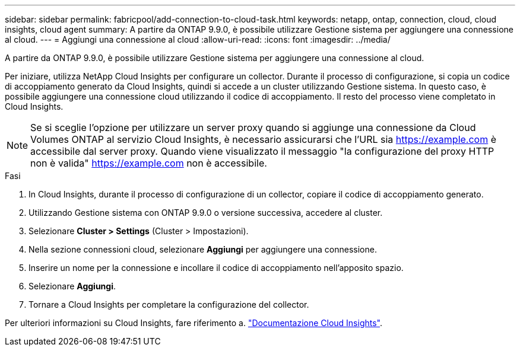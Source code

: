 ---
sidebar: sidebar 
permalink: fabricpool/add-connection-to-cloud-task.html 
keywords: netapp, ontap, connection, cloud, cloud insights, cloud agent 
summary: A partire da ONTAP 9.9.0, è possibile utilizzare Gestione sistema per aggiungere una connessione al cloud. 
---
= Aggiungi una connessione al cloud
:allow-uri-read: 
:icons: font
:imagesdir: ../media/


[role="lead"]
A partire da ONTAP 9.9.0, è possibile utilizzare Gestione sistema per aggiungere una connessione al cloud.

Per iniziare, utilizza NetApp Cloud Insights per configurare un collector. Durante il processo di configurazione, si copia un codice di accoppiamento generato da Cloud Insights, quindi si accede a un cluster utilizzando Gestione sistema. In questo caso, è possibile aggiungere una connessione cloud utilizzando il codice di accoppiamento. Il resto del processo viene completato in Cloud Insights.

[NOTE]
====
Se si sceglie l'opzione per utilizzare un server proxy quando si aggiunge una connessione da Cloud Volumes ONTAP al servizio Cloud Insights, è necessario assicurarsi che l'URL sia https://example.com[] è accessibile dal server proxy. Quando viene visualizzato il messaggio "la configurazione del proxy HTTP non è valida" https://example.com[] non è accessibile.

====
.Fasi
. In Cloud Insights, durante il processo di configurazione di un collector, copiare il codice di accoppiamento generato.
. Utilizzando Gestione sistema con ONTAP 9.9.0 o versione successiva, accedere al cluster.
. Selezionare *Cluster > Settings* (Cluster > Impostazioni).
. Nella sezione connessioni cloud, selezionare *Aggiungi* per aggiungere una connessione.
. Inserire un nome per la connessione e incollare il codice di accoppiamento nell'apposito spazio.
. Selezionare *Aggiungi*.
. Tornare a Cloud Insights per completare la configurazione del collector.


Per ulteriori informazioni su Cloud Insights, fare riferimento a. link:https://docs.netapp.com/us-en/cloudinsights/task_dc_na_cloud_connection.html["Documentazione Cloud Insights"^].
